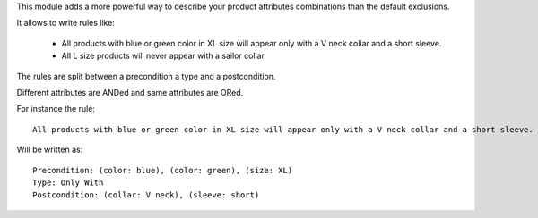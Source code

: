 This module adds a more powerful way to describe your product attributes combinations
than the default exclusions.

It allows to write rules like:

  * All products with blue or green color in XL size will appear only with a V neck collar
    and a short sleeve.
  * All L size products will never appear with a sailor collar.

The rules are split between a precondition a type and a postcondition.

Different attributes are ANDed and same attributes are ORed.

For instance the rule::

  All products with blue or green color in XL size will appear only with a V neck collar and a short sleeve.


Will be written as::

  Precondition: (color: blue), (color: green), (size: XL)
  Type: Only With
  Postcondition: (collar: V neck), (sleeve: short)
